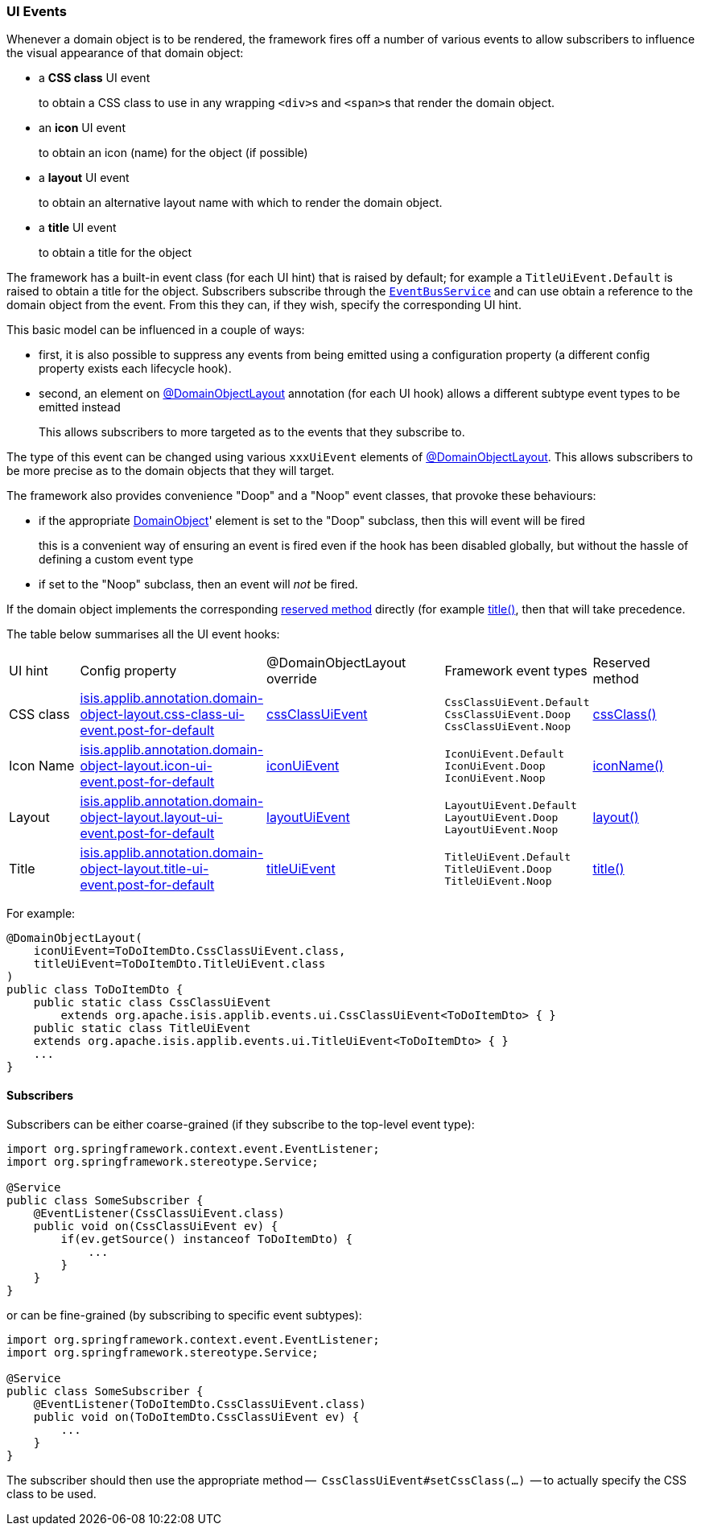 === UI Events

:Notice: Licensed to the Apache Software Foundation (ASF) under one or more contributor license agreements. See the NOTICE file distributed with this work for additional information regarding copyright ownership. The ASF licenses this file to you under the Apache License, Version 2.0 (the "License"); you may not use this file except in compliance with the License. You may obtain a copy of the License at. http://www.apache.org/licenses/LICENSE-2.0 . Unless required by applicable law or agreed to in writing, software distributed under the License is distributed on an "AS IS" BASIS, WITHOUT WARRANTIES OR  CONDITIONS OF ANY KIND, either express or implied. See the License for the specific language governing permissions and limitations under the License.
:page-partial:


Whenever a domain object is to be rendered, the framework fires off a number of various events to allow subscribers to influence the visual appearance of that domain object:

* a *CSS class* UI event
+
to obtain a CSS class to use in any wrapping ``<div>``s and ``<span>``s that render the domain object.

* an *icon* UI event
+
to obtain an icon (name) for the object (if possible)

* a *layout* UI event
+
to obtain an alternative layout name with which to render the domain object.

* a *title* UI event
+
to obtain a title for the object

The framework has a built-in event class (for each UI hint) that is raised by default; for example a `TitleUiEvent.Default` is raised to obtain a title for the object.
Subscribers subscribe through the xref:system:generated:index/applib/services/eventbus/EventBusService.adoc[`EventBusService`] and can use obtain a reference to the domain object from the event.
From this they can, if they wish, specify the corresponding UI hint.

This basic model can be influenced in a couple of ways:

* first, it is also possible to suppress any events from being emitted using a configuration property (a different config property exists each lifecycle hook).

* second, an element on xref:refguide:applib:index/annotation/DomainObjectLayout.adoc[@DomainObjectLayout] annotation (for each UI hook) allows a different subtype event types to be emitted instead
+
This allows subscribers to more targeted as to the events that they subscribe to.


The type of this event can be changed using various `xxxUiEvent` elements of xref:refguide:applib:index/annotation/DomainObjectLayout.adoc[@DomainObjectLayout].
This allows subscribers to be more precise as to the domain objects that they will target.


The framework also provides convenience "Doop" and a "Noop" event classes, that provoke these behaviours:

* if the appropriate xref:refguide:applib:index/annotation/DomainObject.adoc[DomainObject]' element is set to the "Doop" subclass, then this will event will be fired
+
this is a convenient way of ensuring an event is fired even if the hook has been disabled globally, but without the hassle of defining a custom event type

* if set to the "Noop" subclass, then an event will _not_ be fired.

If the domain object implements the corresponding  xref:refguide:applib-methods:reserved.adoc[reserved method] directly (for example xref:refguide:applib-methods:reserved.adoc#title[title()], then that will take precedence.

The table below summarises all the UI event hooks:

[cols="2a,5a,5a,4a,3a"]
|===
| UI hint
| Config property
| @DomainObjectLayout override
| Framework event types
| Reserved method

| CSS class
|xref:refguide:config:sections/isis.applib.adoc#isis.applib.annotation.domain-object-layout.css-class-ui-event.post-for-default[isis.applib.annotation.domain-object-layout.css-class-ui-event.post-for-default]
| xref:refguide:applib:index/annotation/DomainObjectLayout.adoc#cssClassUiEvent[cssClassUiEvent]
m| CssClassUiEvent.Default +
CssClassUiEvent.Doop +
CssClassUiEvent.Noop
|xref:refguide:applib-methods:reserved.adoc#cssClass[cssClass()]

| Icon Name
|xref:refguide:config:sections/isis.applib.adoc#isis.applib.annotation.domain-object-layout.icon-ui-event.post-for-default[isis.applib.annotation.domain-object-layout.icon-ui-event.post-for-default]
| xref:refguide:applib:index/annotation/DomainObjectLayout.adoc#iconUiEvent[iconUiEvent]
m| IconUiEvent.Default +
IconUiEvent.Doop +
IconUiEvent.Noop
|xref:refguide:applib-methods:reserved.adoc#iconName[iconName()]

| Layout
|xref:refguide:config:sections/isis.applib.adoc#isis.applib.annotation.domain-object-layout.layout-ui-event.post-for-default[isis.applib.annotation.domain-object-layout.layout-ui-event.post-for-default]
| xref:refguide:applib:index/annotation/DomainObjectLayout.adoc#layoutUiEvent[layoutUiEvent]
m| LayoutUiEvent.Default +
LayoutUiEvent.Doop +
LayoutUiEvent.Noop
|xref:refguide:applib-methods:reserved.adoc#layout[layout()]

| Title
|xref:refguide:config:sections/isis.applib.adoc#isis.applib.annotation.domain-object-layout.title-ui-event.post-for-default[isis.applib.annotation.domain-object-layout.title-ui-event.post-for-default]
| xref:refguide:applib:index/annotation/DomainObjectLayout.adoc#titleUiEvent[titleUiEvent]
m| TitleUiEvent.Default +
TitleUiEvent.Doop +
TitleUiEvent.Noop
|xref:refguide:applib-methods:reserved.adoc#title[title()]

|===


For example:

[source,java]
----
@DomainObjectLayout(
    iconUiEvent=ToDoItemDto.CssClassUiEvent.class,
    titleUiEvent=ToDoItemDto.TitleUiEvent.class
)
public class ToDoItemDto {
    public static class CssClassUiEvent
        extends org.apache.isis.applib.events.ui.CssClassUiEvent<ToDoItemDto> { }
    public static class TitleUiEvent
    extends org.apache.isis.applib.events.ui.TitleUiEvent<ToDoItemDto> { }
    ...
}
----

==== Subscribers

Subscribers can be either coarse-grained (if they subscribe to the top-level event type):

[source,java]
----
import org.springframework.context.event.EventListener;
import org.springframework.stereotype.Service;

@Service
public class SomeSubscriber {
    @EventListener(CssClassUiEvent.class)
    public void on(CssClassUiEvent ev) {
        if(ev.getSource() instanceof ToDoItemDto) {
            ...
        }
    }
}
----

or can be fine-grained (by subscribing to specific event subtypes):

[source,java]
----
import org.springframework.context.event.EventListener;
import org.springframework.stereotype.Service;

@Service
public class SomeSubscriber {
    @EventListener(ToDoItemDto.CssClassUiEvent.class)
    public void on(ToDoItemDto.CssClassUiEvent ev) {
        ...
    }
}
----

The subscriber should then use the appropriate method --  `CssClassUiEvent#setCssClass(...)`  -- to actually specify the CSS class to be used.

